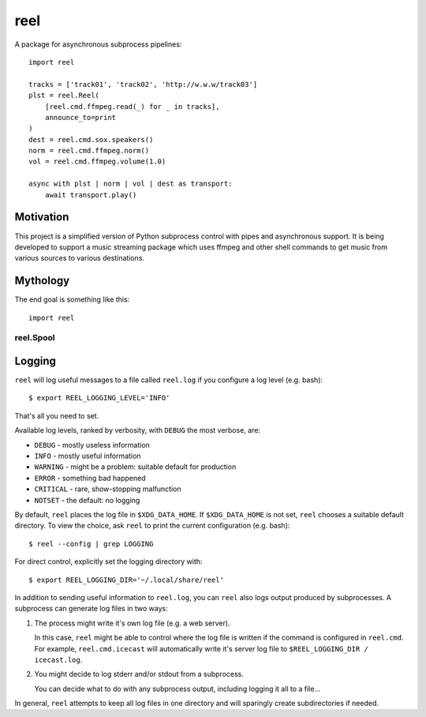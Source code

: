 ====
reel
====

A package for asynchronous subprocess pipelines::

   import reel

   tracks = ['track01', 'track02', 'http://w.w.w/track03']
   plst = reel.Reel(
       [reel.cmd.ffmpeg.read(_) for _ in tracks],
       announce_to=print
   )
   dest = reel.cmd.sox.speakers()
   norm = reel.cmd.ffmpeg.norm()
   vol = reel.cmd.ffmpeg.volume(1.0)

   async with plst | norm | vol | dest as transport:
       await transport.play()


Motivation
----------

This project is a simplified version of Python subprocess control with
pipes and asynchronous support.  It is being developed to support a music
streaming package which uses ffmpeg and other shell commands to get music
from various sources to various destinations.


Mythology
---------

The end goal is something like this::

   import reel


reel.Spool
~~~~~~~~~~


Logging
-------

``reel`` will log useful messages to a file called ``reel.log`` if you
configure a log level (e.g. bash)::

   $ export REEL_LOGGING_LEVEL='INFO'

That's all you need to set.

Available log levels, ranked by verbosity, with ``DEBUG`` the most
verbose, are:

* ``DEBUG`` - mostly useless information
* ``INFO`` - mostly useful information
* ``WARNING`` - might be a problem: suitable default for production
* ``ERROR`` - something bad happened
* ``CRITICAL`` - rare, show-stopping malfunction
* ``NOTSET`` - the default: no logging

By default, ``reel`` places the log file in ``$XDG_DATA_HOME``.  If
``$XDG_DATA_HOME`` is not set, ``reel`` chooses a suitable default
directory.  To view the choice, ask ``reel`` to print the current
configuration (e.g. bash)::

   $ reel --config | grep LOGGING

For direct control, explicitly set the logging directory with::

   $ export REEL_LOGGING_DIR='~/.local/share/reel'

In addition to sending useful information to ``reel.log``, you can ``reel`` also
logs output produced by subprocesses.  A subprocess can generate log files
in two ways:

1. The process might write it's own log file (e.g. a web server).

   In this case, ``reel`` might be able to control where the log file
   is written if the command is configured in ``reel.cmd``.  For example,
   ``reel.cmd.icecast`` will automatically write it's server log file
   to ``$REEL_LOGGING_DIR / icecast.log``.

2. You might decide to log stderr and/or stdout from a subprocess.

   You can decide what to do with any subprocess output, including
   logging it all to a file...

In general, ``reel`` attempts to keep all log files in one directory
and will sparingly create subdirectories if needed.
